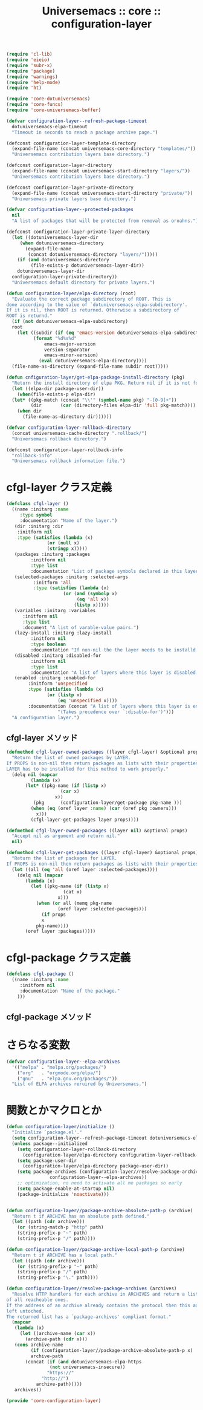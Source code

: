 # -*- coding: utf-8; -*-
#+title: Universemacs :: core :: configuration-layer
#+language: ja


#+begin_src emacs-lisp :tangle ../../core/core-configuration-layer.el
  (require 'cl-lib)
  (require 'eieio)
  (require 'subr-x)
  (require 'package)
  (require 'warnings)
  (require 'help-mode)
  (require 'ht)
#+end_src


#+begin_src emacs-lisp :tangle ../../core/core-configuration-layer.el
  (require 'core-dotuniversemacs)
  (require 'core-funcs)
  (require 'core-universemacs-buffer)
#+end_src


#+begin_src emacs-lisp :tangle ../../core/core-configuration-layer.el
  (defvar configuration-layer--refresh-package-timeout
    dotuniversemacs-elpa-timeout
    "Timeout in seconds to reach a package archive page.")
#+end_src

#+begin_src emacs-lisp :tangle ../../core/core-configuration-layer.el
  (defconst configuration-layer-template-directory
    (expand-file-name (concat universemacs-core-directory "templates/"))
    "Universemacs contribution layers base directory.")
#+end_src

#+begin_src emacs-lisp :tangle ../../core/core-configuration-layer.el
  (defconst configuration-layer-directory
    (expand-file-name (concat universemacs-start-directory "layers/"))
    "Universemacs contribution layers base directory.")
#+end_src

#+begin_src emacs-lisp :tangle ../../core/core-configuration-layer.el
  (defconst configuration-layer-private-directory
    (expand-file-name (concat universemacs-start-directory "private/"))
    "Universemacs private layers base directory.")
#+end_src


#+begin_src emacs-lisp :tangle ../../core/core-configuration-layer.el
  (defvar configuration-layer--protected-packages
    nil
    "A list of packages that will be protected from removal as oroahns.")
#+end_src

#+begin_src emacs-lisp :tangle ../../core/core-configuration-layer.el
  (defconst configuration-layer-private-layer-directory
    (let ((dotuniversemacs-layer-dir
	   (when dotuniversemacs-directory
	     (expand-file-name
	      (concat dotuniversemacs-directory "layers/")))))
      (if (and dotuniversemacs-directory
	       (file-exists-p dotuniversemacs-layer-dir))
	  dotuniversemacs-layer-dir
	configuration-layer-private-directory))
    "Universemacs default directory for private layers.")
#+end_src

#+begin_src emacs-lisp :tangle ../../core/core-configuration-layer.el
  (defun configuration-layer/elpa-directory (root)
    "Evaluate the correct package subdirectory of ROOT. This is
  done according to the value of `dotuniversemacs-elpa-subdirectory'.
  If it is nil, then ROOT is returned. Otherwise a subdirectory of
  ROOT is returnd."
    (if (not dotuniversemacs-elpa-subdirectory)
	root
      (let ((subdir (if (eq 'emacs-version dotuniversemacs-elpa-subdirectory)
			(format "%d%s%d"
				emacs-major-version
				version-separator
				emacs-minor-version)
		      (eval dotuniversemacs-elpa-directory))))
	(file-name-as-directory (expand-file-name subdir root)))))
#+end_src

#+begin_src emacs-lisp :tangle ../../core/core-configuration-layer.el
  (defun cnfiguration-layer/get-elpa-package-install-directory (pkg)
    "Return the install directory of elpa PKG. Return nil if it is not found."
    (let ((elpa-dir package-user-dir))
      (when(file-exists-p elpa-dir)
	(let* ((pkg-match (concat "\\'" (symbol-name pkg) "-[0-9]+"))
	       (dir       (car (directory-files elpa-dir 'full pkg-match))))
	  (when dir
	    (file-name-as-directory dir))))))
#+end_src

#+begin_src emacs-lisp :tangle ../../core/core-configuration-layer.el
  (defvar configuration-layer-rollback-directory
    (concat universemacs-cache-directory ".rollback/")
    "Universemacs rollback directory.")
#+end_src

#+begin_src emacs-lisp :tangle ../../core/core-configuration-layer.el
  (defconst configuration-layer-rollback-info
    "rollback-info"
    "Universemacs rollback information file.")
#+end_src

* cfgl-layer クラス定義

#+begin_src emacs-lisp :tangle ../../core/core-configuration-layer.el
  (defclass cfgl-layer ()
    ((name :initarg :name
	   :type symbol
	   :documentation "Name of the layer.")
     (dir :initarg :dir
	  :initform nil
	  :type (satisfies (lambda (x)
			     (or (null x)
				 (stringp x)))))
     (packages :initarg :packages
	       :initform nil
	       :type list
	       :documentation "List of package symbols declared in this layer.")
     (selected-packages :initarg :selected-args
			:initform 'all
			:type (satisfies (lambda (x)
					   (or (and (symbolp x)
						    (eq 'all x))
					       (listp x)))))
     (variables :initarg :variables
		:initform nil
		:type list
		:document "A list of varable-value pairs.")
     (lazy-install :initarg :lazy-install
		   :initform nil
		   :type boolean
		   :documentation "If non-nil the the layer needs to be installd.")
     (disabled :initarg :disabled-for
	       :initform nil
	       :type list
	       :documentation "A list of layers where this layer is disabled.")
     (enabled :initarg :enabled-for
	      :initform 'unspecified
	      :type (satisfies (lambda (x)
				 (or (listp x)
				     (eq 'unspecified x))))
	      :documentation (concat "A list of layers where this layer is enabled. "
				     "(Takes precedence over `:disable-for')")))
    "A configuration layer.")
#+end_src

** cfgl-layer メソッド

#+begin_src emacs-lisp :tangle ../../core/core-configuration-layer.el
  (defmethod cfgl-layer-owned-packages ((layer cfgl-layer) &optional props)
    "Return the list of owned packages by LAYER.
  If PROPS is non-nil then return packages as lists with their properties.
  LAYER has to be installed for this method to work properly."
    (delq nil (mapcar
	       (lambda (x)
		 (let* ((pkg-name (if (listp x)
				      (car x)
				    x))
			(pkg      (configuration-layer/get-package pkg-name )))
		   (when (eq (oref layer :name) (car (oref pkg :owners)))
		     x)))
	       (cfgl-layer-get-packages layer props))))
#+end_src



#+begin_src emacs-lisp :tangle ../../core/core-configuration-layer.el
  (defmethod cfgl-layer-owned-packaages ((layer nil) &optional props)
    "Accept nil as argument and return nil."
    nil)
#+end_src



#+begin_src emacs-lisp :tangle ../../core/core-configuration-layer.el
  (defmethod cfgl-layer-get-packages ((layer cfgl-layer) &optional props)
    "Return the list of packages for LAYER.
  If PROPS is non-nil then return packages as lists with their properties"
    (let ((all (eq 'all (oref layer :selected-packages))))
      (delq nil (mapcar
		 (lambda (x)
		   (let ((pkg-name (if (listp x)
				       (cat x)
				     x)))
		     (when (or all (memq pkg-name
					 (oref layer :selected-packages)))
		       (if props
			   x
			 pkg-name))))
		 (oref layer :packages)))))
#+end_src

* cfgl-package クラス定義


#+begin_src emacs-lisp :tangle ../../core/core-configuration-layer.el
  (defclass cfgl-package ()
    ((name :initarg :name
	   :initform nil
	   :documentation "Name of the package."
      )))
#+end_src

** cfgl-package メソッド


* さらなる変数

#+begin_src emacs-lisp :tangle ../../core/core-configuration-layer.el
  (defvar configuration-layer--elpa-archives
    '(("melpa" . "melpa.org/packages/")
      ("org"   . "orgmode.org/elpa/")
      ("gnu"   . "elpa.gnu.org/packages/"))
    "List of ELPA archives reruired by Universemacs.")
#+end_src

* 関数とかマクロとか

#+begin_src emacs-lisp :tangle ../../core/core-configuration-layer.el
  (defun configuration-layer/initialize ()
    "Initialize `package.el'."
    (setq configuration-layer--refresh-package-timeout dotuniversemacs-elpa-timeout)
    (unless package--initialized
      (setq configuration-layer-rollback-directory
	    (configuration-layer/elpa-directory configuration-layer-rollback-directory))
      (setq package-user-dir
	    (configuration-layer/elpa-directory package-user-dir))
      (setq package-archives (configuration-layer//resolve-package-archives
			      configuration-layer--elpa-archives))
      ;; optimization, no need to activate all me packages so early
      (setq package-enable-at-startup nil)
      (package-initialize 'noactivate)))
#+end_src



#+begin_src emacs-lisp :tangle ../../core/core-configuration-layer.el
#+end_src



#+begin_src emacs-lisp :tangle ../../core/core-configuration-layer.el
  (defun configuration-layer//package-archive-absolute-path-p (archive)
    "Return t if ARCHIVE has an absolute path defined."
    (let ((path (cdr archive)))
      (or (string-match-p "http" path)
	  (string-prefix-p "~" path)
	  (string-prefix-p "/" path))))
#+end_src



#+begin_src emacs-lisp :tangle ../../core/core-configuration-layer.el
  (defun configuration-layer//package-archive-local-path-p (archive)
    "Return t if ARCHIVE has a local path."
    (let ((path (cdr archive)))
      (or (string-prefix-p "~" path)
	  (string-prefix-p "/" path)
	  (string-prefix-p "\." path))))
#+end_src



#+begin_src emacs-lisp :tangle ../../core/core-configuration-layer.el
  (defun configuration-layer//resolve-package-archives (archives)
    "Resolve HTTP handlers for each archive in ARCHIVES and return a list
  of all reacheable ones.
  If the address of an archive already contains the protocol then this address is
  left untoched.
  The returned list has a `package-archives' compliant format."
    (mapcar
     (lambda (x)
       (let ((archive-name (car x))
	     (archive-path (cdr x)))
	 (cons archive-name
	       (if (configuration-layer//package-archive-absolute-path-p x)
		   archive-path
		 (concat (if (and dotuniversemacs-elpa-https
				  (not universemacs-insecure))
			     "https://"
			   "http://")
			 archive-path)))))
     archives))
#+end_src



#+begin_src emacs-lisp :tangle ../../core/core-configuration-layer.el
  (provide 'core-configuration-layer)
#+end_src
